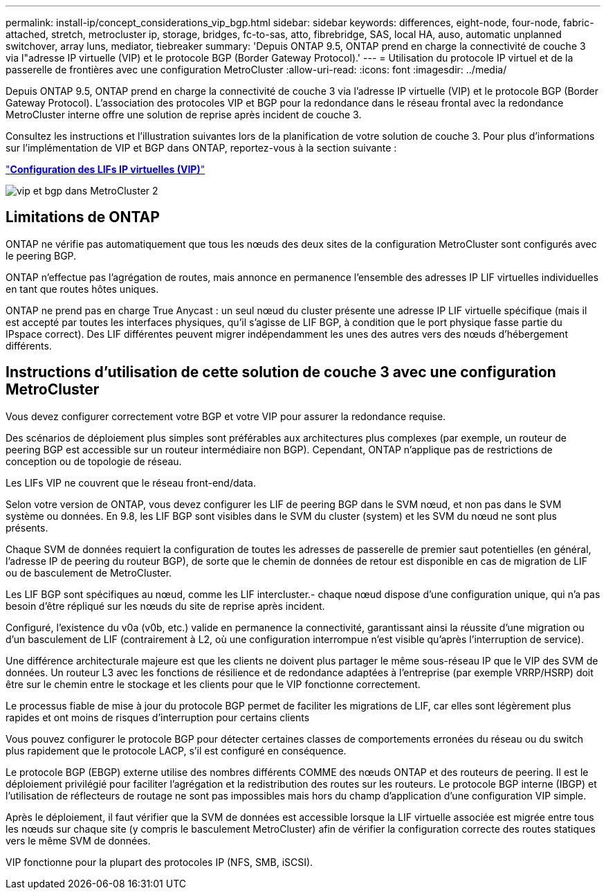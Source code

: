 ---
permalink: install-ip/concept_considerations_vip_bgp.html 
sidebar: sidebar 
keywords: differences, eight-node, four-node, fabric-attached, stretch, metrocluster ip, storage, bridges, fc-to-sas, atto, fibrebridge, SAS, local HA, auso, automatic unplanned switchover, array luns, mediator, tiebreaker 
summary: 'Depuis ONTAP 9.5, ONTAP prend en charge la connectivité de couche 3 via l"adresse IP virtuelle (VIP) et le protocole BGP (Border Gateway Protocol).' 
---
= Utilisation du protocole IP virtuel et de la passerelle de frontières avec une configuration MetroCluster
:allow-uri-read: 
:icons: font
:imagesdir: ../media/


[role="lead"]
Depuis ONTAP 9.5, ONTAP prend en charge la connectivité de couche 3 via l'adresse IP virtuelle (VIP) et le protocole BGP (Border Gateway Protocol). L'association des protocoles VIP et BGP pour la redondance dans le réseau frontal avec la redondance MetroCluster interne offre une solution de reprise après incident de couche 3.

Consultez les instructions et l'illustration suivantes lors de la planification de votre solution de couche 3. Pour plus d'informations sur l'implémentation de VIP et BGP dans ONTAP, reportez-vous à la section suivante :

http://docs.netapp.com/ontap-9/topic/com.netapp.doc.dot-cm-nmg/GUID-A8EF6D34-1717-4813-BBFA-AA33E104CF6F.html["*Configuration des LIFs IP virtuelles (VIP)*"]

image::../media/vip_and_bgp_in_metrocluster_2.png[vip et bgp dans MetroCluster 2]



== Limitations de ONTAP

ONTAP ne vérifie pas automatiquement que tous les nœuds des deux sites de la configuration MetroCluster sont configurés avec le peering BGP.

ONTAP n'effectue pas l'agrégation de routes, mais annonce en permanence l'ensemble des adresses IP LIF virtuelles individuelles en tant que routes hôtes uniques.

ONTAP ne prend pas en charge True Anycast : un seul nœud du cluster présente une adresse IP LIF virtuelle spécifique (mais il est accepté par toutes les interfaces physiques, qu'il s'agisse de LIF BGP, à condition que le port physique fasse partie du IPspace correct). Des LIF différentes peuvent migrer indépendamment les unes des autres vers des nœuds d'hébergement différents.



== Instructions d'utilisation de cette solution de couche 3 avec une configuration MetroCluster

Vous devez configurer correctement votre BGP et votre VIP pour assurer la redondance requise.

Des scénarios de déploiement plus simples sont préférables aux architectures plus complexes (par exemple, un routeur de peering BGP est accessible sur un routeur intermédiaire non BGP). Cependant, ONTAP n'applique pas de restrictions de conception ou de topologie de réseau.

Les LIFs VIP ne couvrent que le réseau front-end/data.

Selon votre version de ONTAP, vous devez configurer les LIF de peering BGP dans le SVM nœud, et non pas dans le SVM système ou données. En 9.8, les LIF BGP sont visibles dans le SVM du cluster (system) et les SVM du nœud ne sont plus présents.

Chaque SVM de données requiert la configuration de toutes les adresses de passerelle de premier saut potentielles (en général, l'adresse IP de peering du routeur BGP), de sorte que le chemin de données de retour est disponible en cas de migration de LIF ou de basculement de MetroCluster.

Les LIF BGP sont spécifiques au nœud, comme les LIF intercluster.- chaque nœud dispose d'une configuration unique, qui n'a pas besoin d'être répliqué sur les nœuds du site de reprise après incident.

Configuré, l'existence du v0a (v0b, etc.) valide en permanence la connectivité, garantissant ainsi la réussite d'une migration ou d'un basculement de LIF (contrairement à L2, où une configuration interrompue n'est visible qu'après l'interruption de service).

Une différence architecturale majeure est que les clients ne doivent plus partager le même sous-réseau IP que le VIP des SVM de données. Un routeur L3 avec les fonctions de résilience et de redondance adaptées à l'entreprise (par exemple VRRP/HSRP) doit être sur le chemin entre le stockage et les clients pour que le VIP fonctionne correctement.

Le processus fiable de mise à jour du protocole BGP permet de faciliter les migrations de LIF, car elles sont légèrement plus rapides et ont moins de risques d'interruption pour certains clients

Vous pouvez configurer le protocole BGP pour détecter certaines classes de comportements erronées du réseau ou du switch plus rapidement que le protocole LACP, s'il est configuré en conséquence.

Le protocole BGP (EBGP) externe utilise des nombres différents COMME des nœuds ONTAP et des routeurs de peering. Il est le déploiement privilégié pour faciliter l'agrégation et la redistribution des routes sur les routeurs. Le protocole BGP interne (IBGP) et l'utilisation de réflecteurs de routage ne sont pas impossibles mais hors du champ d'application d'une configuration VIP simple.

Après le déploiement, il faut vérifier que la SVM de données est accessible lorsque la LIF virtuelle associée est migrée entre tous les nœuds sur chaque site (y compris le basculement MetroCluster) afin de vérifier la configuration correcte des routes statiques vers le même SVM de données.

VIP fonctionne pour la plupart des protocoles IP (NFS, SMB, iSCSI).
